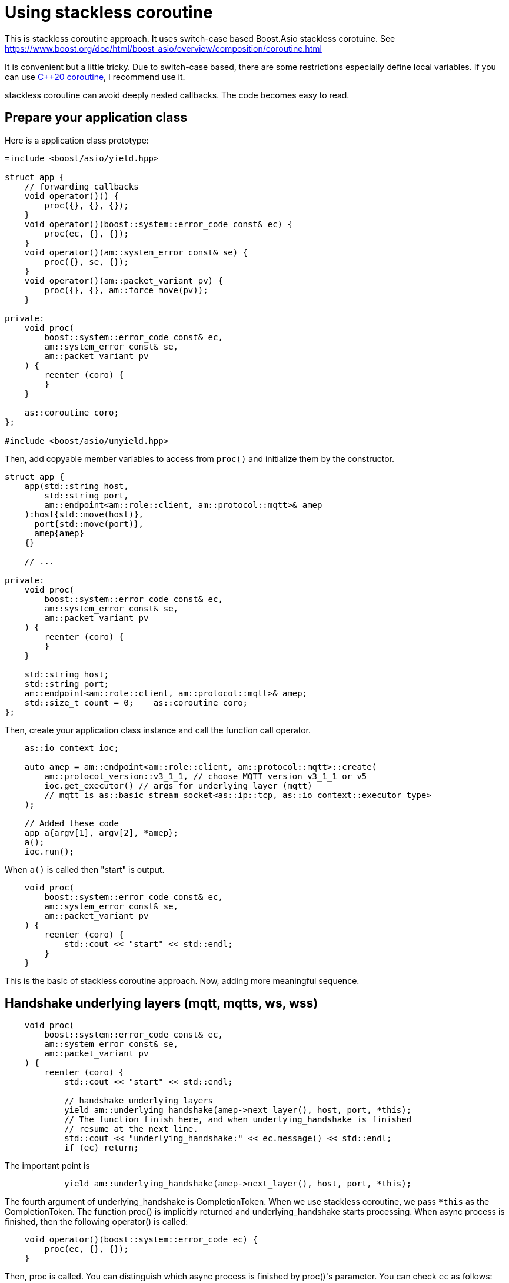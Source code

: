 :last-update-label!:
:am-version: latest
:source-highlighter: rouge
:rouge-style: base16.monokai

ifdef::env-github[:am-base-path: ../../main]
ifndef::env-github[:am-base-path: ../..]
ifdef::env-github[:api-base: link:https://redboltz.github.io/async_mqtt/doc/{am-version}/html]
ifndef::env-github[:api-base: link:../api]

= Using stackless coroutine

This is stackless coroutine approach. It uses switch-case based Boost.Asio stackless corotuine.
See https://www.boost.org/doc/html/boost_asio/overview/composition/coroutine.html

It is convenient but a little tricky. Due to switch-case based, there are some restrictions especially define local variables.
If you can use xref:cpp20_coro.adoc[C++20 coroutine], I recommend use it.

stackless coroutine can avoid deeply nested callbacks. The code becomes easy to read.

== Prepare your application class

Here is a application class prototype:

```cpp
=include <boost/asio/yield.hpp>

struct app {
    // forwarding callbacks
    void operator()() {
        proc({}, {}, {});
    }
    void operator()(boost::system::error_code const& ec) {
        proc(ec, {}, {});
    }
    void operator()(am::system_error const& se) {
        proc({}, se, {});
    }
    void operator()(am::packet_variant pv) {
        proc({}, {}, am::force_move(pv));
    }

private:
    void proc(
        boost::system::error_code const& ec,
        am::system_error const& se,
        am::packet_variant pv
    ) {
        reenter (coro) {
        }
    }

    as::coroutine coro;
};

#include <boost/asio/unyield.hpp>
```

Then, add copyable member variables to access from `proc()` and initialize them by the constructor.

```cpp

struct app {
    app(std::string host,
        std::string port,
        am::endpoint<am::role::client, am::protocol::mqtt>& amep
    ):host{std::move(host)},
      port{std::move(port)},
      amep{amep}
    {}

    // ...

private:
    void proc(
        boost::system::error_code const& ec,
        am::system_error const& se,
        am::packet_variant pv
    ) {
        reenter (coro) {
        }
    }

    std::string host;
    std::string port;
    am::endpoint<am::role::client, am::protocol::mqtt>& amep;
    std::size_t count = 0;    as::coroutine coro;
};
```

Then, create your application class instance and call the function call operator.

```cpp
    as::io_context ioc;

    auto amep = am::endpoint<am::role::client, am::protocol::mqtt>::create(
        am::protocol_version::v3_1_1, // choose MQTT version v3_1_1 or v5
        ioc.get_executor() // args for underlying layer (mqtt)
        // mqtt is as::basic_stream_socket<as::ip::tcp, as::io_context::executor_type>
    );

    // Added these code
    app a{argv[1], argv[2], *amep};
    a();
    ioc.run();
```

When `a()` is called then "start" is output.

```cpp
    void proc(
        boost::system::error_code const& ec,
        am::system_error const& se,
        am::packet_variant pv
    ) {
        reenter (coro) {
            std::cout << "start" << std::endl;
        }
    }
```

This is the basic of stackless coroutine approach.
Now, adding more meaningful sequence.

== Handshake underlying layers (mqtt, mqtts, ws, wss)

```cpp
    void proc(
        boost::system::error_code const& ec,
        am::system_error const& se,
        am::packet_variant pv
    ) {
        reenter (coro) {
            std::cout << "start" << std::endl;

            // handshake underlying layers
            yield am::underlying_handshake(amep->next_layer(), host, port, *this);
            // The function finish here, and when underlying_handshake is finished
            // resume at the next line.
            std::cout << "underlying_handshake:" << ec.message() << std::endl;
            if (ec) return;
```

The important point is

```cpp
            yield am::underlying_handshake(amep->next_layer(), host, port, *this);
```

The fourth argument of underlying_handshake is CompletionToken. When we use stackless coroutine, we pass `*this` as the CompletionToken. The function proc() is implicitly returned and underlying_handshake starts processing.
When async process is finished, then the following operator() is called:

```cpp
    void operator()(boost::system::error_code ec) {
        proc(ec, {}, {});
    }
```

Then, proc is called. You can distinguish which async process is finished by proc()'s parameter.
You can check `ec` as follows:

```cpp
            std::cout << "underlying_handshake:" << ec.message() << std::endl;
            if (ec) return;
```

Even if proc() is called again, the following part of the code is skipped:

```cpp
            std::cout << "start" << std::endl;

            // handshake underlying layers
            yield am::underlying_handshake(amep->next_layer(), host, port, *this);
```

This is switch-case based Boost.Asio stackless coroutine mechanism.
See https://www.boost.org/doc/html/boost_asio/overview/composition/coroutine.html

== Send MQTT CONNECT packet

Create MQTT CONNECT packet and send it as follows:

```cpp
            // Send MQTT CONNECT
            yield amep.send(
                am::v3_1_1::connect_packet{
                    true,   // clean_session
                    0x1234, // keep_alive
                    am::allocate_buffer("cid1"),
                    am::nullopt, // will
                    am::nullopt, // username set like am::allocate_buffer("user1"),
                    am::nullopt  // password set like am::allocate_buffer("pass1")
                },
                *this
            );
```

When async process is finished the function resumes at the following line:

```cpp
            if (se) {
                std::cout << "MQTT CONNECT send error:" << se.what() << std::endl;
                return;
            }
```

The parameter of the completion token is `system_error const& se`.
See {api-base}/++classasync__mqtt_1_1basic__endpoint.html++[API reference].

== Recv MQTT CONNACK packet

Receive MQTT packet as follows:

```cpp
            // Recv MQTT CONNACK
            yield amep.recv(*this);
```

When a packet is received then the function resumes at the following line:

```cpp
            if (pv) {
                pv.visit(
                    am::overload {
                        [&](am::v3_1_1::connack_packet const& p) {
                            std::cout
                                << "MQTT CONNACK recv"
                                << " sp:" << p.session_present()
                                << std::endl;
                        },
                        [](auto const&) {}
                    }
                );
            }
            else {
                std::cout
                    << "MQTT CONNACK recv error:"
                    << pv.get<am::system_error>().what()
                    << std::endl;
                return;
            }
```

The parameter of the completion token is `packet_variant pv`. You can access the `pv` using visit function and overloaded lamnda expressions. Each lambda expression is corresponding to the actual packet type.
`pv` can be evalurated as bool. If any receive error happens then `pv` evaluated as false, otherwise true.

== Send/Recv packets
See the simple example xref:{am-base-path}/example/ep_slcoro_mqtt_client.cpp[ep_slcoro_mqtt_client.cpp].

If you want to know more complex usecase, xref:{am-base-path}/tool/client_cli.cpp[client_cli.cpp] is helpful.
This is commandline MQTT client application.

== Examples
* xref:{am-base-path}/example/ep_slcoro_mqtt_client.cpp[ep_slcoro_mqtt_client.cpp]
* xref:{am-base-path}/example/ep_slcoro_mqtts_client.cpp[ep_slcoro_mqtts_client.cpp]
* xref:{am-base-path}/example/ep_slcoro_ws_client.cpp[ep_slcoro_ws_client.cpp]
* xref:{am-base-path}/example/ep_slcoro_wss_client.cpp[ep_slcoro_wss_client.cpp]
